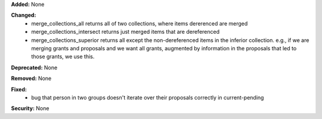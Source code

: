 **Added:** None

**Changed:**
 * merge_collections_all returns all of two collections, where items dererenced
   are merged
 * merge_collections_intersect returns just merged items that are dereferenced
 * merge_collections_superior returns all except the non-dereferenced items in
   the inferior collection.  e.g., if we are merging grants and proposals and we
   want all grants, augmented by information in the proposals that led to those
   grants, we use this.

**Deprecated:** None

**Removed:** None

**Fixed:**
 * bug that person in two groups doesn't iterate over their proposals correctly
   in current-pending

**Security:** None